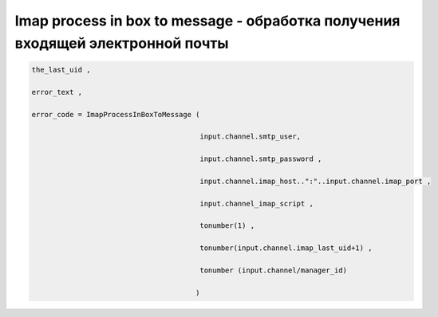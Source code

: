 Imap process in box to message - oбработка получения входящей электронной почты
======================================================================================================================

.. code-block:: lua

     the_last_uid ,

     error_text ,
 
     error_code = ImapProcessInBoxToMessage ( 
  
                                             input.channel.smtp_user,
 
                                             input.channel.smtp_password ,

                                             input.channel.imap_host..":"..input.channel.imap_port , 

                                             input.channel_imap_script ,
 
                                             tonumber(1) , 
       
                                             tonumber(input.channel.imap_last_uid+1) ,
 
                                             tonumber (input.channel/manager_id)
 
                                            )
